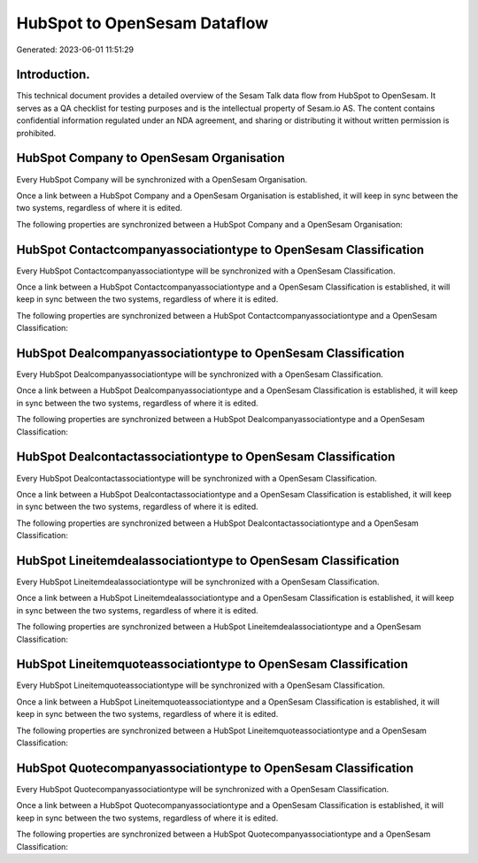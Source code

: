 =============================
HubSpot to OpenSesam Dataflow
=============================

Generated: 2023-06-01 11:51:29

Introduction.
------------

This technical document provides a detailed overview of the Sesam Talk data flow from HubSpot to OpenSesam. It serves as a QA checklist for testing purposes and is the intellectual property of Sesam.io AS. The content contains confidential information regulated under an NDA agreement, and sharing or distributing it without written permission is prohibited.

HubSpot Company to OpenSesam Organisation
-----------------------------------------
Every HubSpot Company will be synchronized with a OpenSesam Organisation.

Once a link between a HubSpot Company and a OpenSesam Organisation is established, it will keep in sync between the two systems, regardless of where it is edited.

The following properties are synchronized between a HubSpot Company and a OpenSesam Organisation:

.. list-table::
   :header-rows: 1

   * - HubSpot Company Property
     - OpenSesam Organisation Property
     - OpenSesam Data Type


HubSpot Contactcompanyassociationtype to OpenSesam Classification
-----------------------------------------------------------------
Every HubSpot Contactcompanyassociationtype will be synchronized with a OpenSesam Classification.

Once a link between a HubSpot Contactcompanyassociationtype and a OpenSesam Classification is established, it will keep in sync between the two systems, regardless of where it is edited.

The following properties are synchronized between a HubSpot Contactcompanyassociationtype and a OpenSesam Classification:

.. list-table::
   :header-rows: 1

   * - HubSpot Contactcompanyassociationtype Property
     - OpenSesam Classification Property
     - OpenSesam Data Type


HubSpot Dealcompanyassociationtype to OpenSesam Classification
--------------------------------------------------------------
Every HubSpot Dealcompanyassociationtype will be synchronized with a OpenSesam Classification.

Once a link between a HubSpot Dealcompanyassociationtype and a OpenSesam Classification is established, it will keep in sync between the two systems, regardless of where it is edited.

The following properties are synchronized between a HubSpot Dealcompanyassociationtype and a OpenSesam Classification:

.. list-table::
   :header-rows: 1

   * - HubSpot Dealcompanyassociationtype Property
     - OpenSesam Classification Property
     - OpenSesam Data Type


HubSpot Dealcontactassociationtype to OpenSesam Classification
--------------------------------------------------------------
Every HubSpot Dealcontactassociationtype will be synchronized with a OpenSesam Classification.

Once a link between a HubSpot Dealcontactassociationtype and a OpenSesam Classification is established, it will keep in sync between the two systems, regardless of where it is edited.

The following properties are synchronized between a HubSpot Dealcontactassociationtype and a OpenSesam Classification:

.. list-table::
   :header-rows: 1

   * - HubSpot Dealcontactassociationtype Property
     - OpenSesam Classification Property
     - OpenSesam Data Type


HubSpot Lineitemdealassociationtype to OpenSesam Classification
---------------------------------------------------------------
Every HubSpot Lineitemdealassociationtype will be synchronized with a OpenSesam Classification.

Once a link between a HubSpot Lineitemdealassociationtype and a OpenSesam Classification is established, it will keep in sync between the two systems, regardless of where it is edited.

The following properties are synchronized between a HubSpot Lineitemdealassociationtype and a OpenSesam Classification:

.. list-table::
   :header-rows: 1

   * - HubSpot Lineitemdealassociationtype Property
     - OpenSesam Classification Property
     - OpenSesam Data Type


HubSpot Lineitemquoteassociationtype to OpenSesam Classification
----------------------------------------------------------------
Every HubSpot Lineitemquoteassociationtype will be synchronized with a OpenSesam Classification.

Once a link between a HubSpot Lineitemquoteassociationtype and a OpenSesam Classification is established, it will keep in sync between the two systems, regardless of where it is edited.

The following properties are synchronized between a HubSpot Lineitemquoteassociationtype and a OpenSesam Classification:

.. list-table::
   :header-rows: 1

   * - HubSpot Lineitemquoteassociationtype Property
     - OpenSesam Classification Property
     - OpenSesam Data Type


HubSpot Quotecompanyassociationtype to OpenSesam Classification
---------------------------------------------------------------
Every HubSpot Quotecompanyassociationtype will be synchronized with a OpenSesam Classification.

Once a link between a HubSpot Quotecompanyassociationtype and a OpenSesam Classification is established, it will keep in sync between the two systems, regardless of where it is edited.

The following properties are synchronized between a HubSpot Quotecompanyassociationtype and a OpenSesam Classification:

.. list-table::
   :header-rows: 1

   * - HubSpot Quotecompanyassociationtype Property
     - OpenSesam Classification Property
     - OpenSesam Data Type

